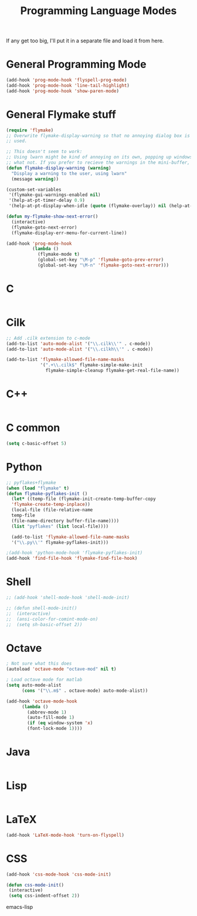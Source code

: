 #+TITLE: Programming Language Modes

If any get too big, I'll put it in a separate file and load it from here.

* General Programming Mode
#+BEGIN_SRC emacs-lisp
  (add-hook 'prog-mode-hook 'flyspell-prog-mode)
  (add-hook 'prog-mode-hook 'line-tail-highlight)
  (add-hook 'prog-mode-hook 'show-paren-mode)
#+END_SRC

* General Flymake stuff
#+BEGIN_SRC emacs-lisp
  (require 'flymake)
  ;; Overwrite flymake-display-warning so that no annoying dialog box is
  ;; used.
  
  ;; This doesn't seem to work:
  ;; Using lwarn might be kind of annoying on its own, popping up windows and
  ;; what not. If you prefer to recieve the warnings in the mini-buffer, use:
  (defun flymake-display-warning (warning)
    "Display a warning to the user, using lwarn"
    (message warning))
  
  (custom-set-variables
   '(flymake-gui-warnings-enabled nil)
   '(help-at-pt-timer-delay 0.9)
   '(help-at-pt-display-when-idle (quote (flymake-overlay)) nil (help-at-pt)))'
  
  (defun my-flymake-show-next-error()
    (interactive)
    (flymake-goto-next-error)
    (flymake-display-err-menu-for-current-line))
  
  (add-hook 'prog-mode-hook 
            (lambda ()
              (flymake-mode t)
              (global-set-key "\M-p" 'flymake-goto-prev-error)
              (global-set-key "\M-n" 'flymake-goto-next-error)))
  
#+END_SRC
* C
#+BEGIN_SRC emacs-lisp

#+END_SRC

* Cilk
#+BEGIN_SRC emacs-lisp
  ;; Add .cilk extension to c-mode
  (add-to-list 'auto-mode-alist '("\\.cilk\\'" . c-mode))
  (add-to-list 'auto-mode-alist '("\\.cilkh\\'" . c-mode))

  (add-to-list 'flymake-allowed-file-name-masks
               '(".+\\.cilk$" flymake-simple-make-init
                 flymake-simple-cleanup flymake-get-real-file-name))
#+END_SRC

* C++
#+BEGIN_SRC emacs-lisp

#+END_SRC

* C common
#+BEGIN_SRC emacs-lisp
(setq c-basic-offset 5)
#+END_SRC
  
* Python
#+BEGIN_SRC emacs-lisp
;; pyflakes+flymake
(when (load "flymake" t)
(defun flymake-pyflakes-init ()
  (let* ((temp-file (flymake-init-create-temp-buffer-copy
  'flymake-create-temp-inplace))
  (local-file (file-relative-name
  temp-file
  (file-name-directory buffer-file-name))))
  (list "pyflakes" (list local-file))))

  (add-to-list 'flymake-allowed-file-name-masks
  '("\\.py\\'" flymake-pyflakes-init)))

;(add-hook 'python-mode-hook 'flymake-pyflakes-init)
(add-hook 'find-file-hook 'flymake-find-file-hook)
#+END_SRC

* Shell
#+BEGIN_SRC emacs-lisp
  ;; (add-hook 'shell-mode-hook 'shell-mode-init)
  
  ;; (defun shell-mode-init()
  ;;  (interactive)
  ;;  (ansi-color-for-comint-mode-on)
  ;;  (setq sh-basic-offset 2))
  
#+END_SRC

* Octave
#+BEGIN_SRC emacs-lisp
; Not sure what this does
(autoload 'octave-mode "octave-mod" nil t)

; Load octave mode for matlab
(setq auto-mode-alist
      (cons '("\\.m$" . octave-mode) auto-mode-alist))

(add-hook 'octave-mode-hook
	  (lambda ()
	    (abbrev-mode 1)
	    (auto-fill-mode 1)
	    (if (eq window-system 'x)
		(font-lock-mode 1))))

#+END_SRC
 
* Java
#+BEGIN_SRC emacs-lisp

#+END_SRC

* Lisp
#+BEGIN_SRC emacs-lisp

#+END_SRC

* LaTeX
#+BEGIN_SRC emacs-lisp
(add-hook 'LaTeX-mode-hook 'turn-on-flyspell)
#+END_SRC

* CSS
#+BEGIN_SRC emacs-lisp
  (add-hook 'css-mode-hook 'css-mode-init)
  
  (defun css-mode-init()
   (interactive)
   (setq css-indent-offset 2))
  
#+END_SRC emacs-lisp
